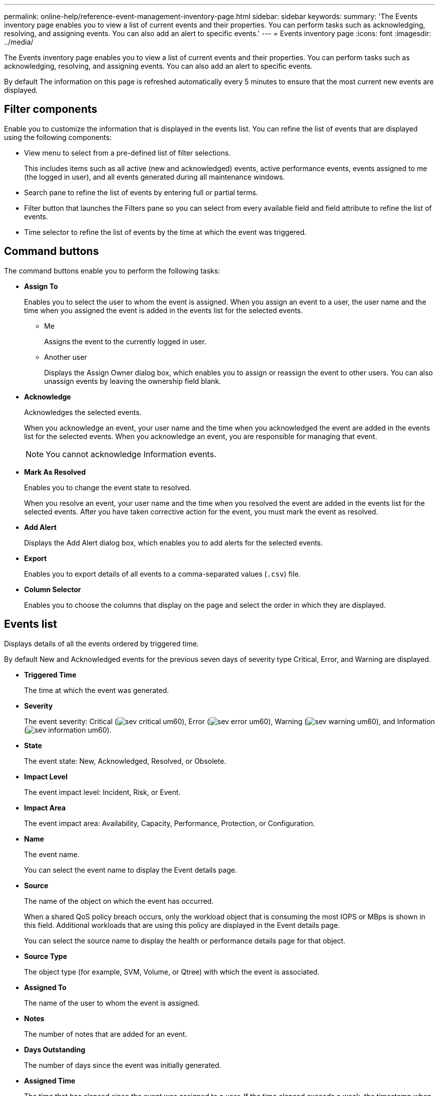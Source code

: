 ---
permalink: online-help/reference-event-management-inventory-page.html
sidebar: sidebar
keywords: 
summary: 'The Events inventory page enables you to view a list of current events and their properties. You can perform tasks such as acknowledging, resolving, and assigning events. You can also add an alert to specific events.'
---
= Events inventory page
:icons: font
:imagesdir: ../media/

[.lead]
The Events inventory page enables you to view a list of current events and their properties. You can perform tasks such as acknowledging, resolving, and assigning events. You can also add an alert to specific events.

By default The information on this page is refreshed automatically every 5 minutes to ensure that the most current new events are displayed.

== Filter components

Enable you to customize the information that is displayed in the events list. You can refine the list of events that are displayed using the following components:

* View menu to select from a pre-defined list of filter selections.
+
This includes items such as all active (new and acknowledged) events, active performance events, events assigned to me (the logged in user), and all events generated during all maintenance windows.

* Search pane to refine the list of events by entering full or partial terms.
* Filter button that launches the Filters pane so you can select from every available field and field attribute to refine the list of events.
* Time selector to refine the list of events by the time at which the event was triggered.

== Command buttons

The command buttons enable you to perform the following tasks:

* *Assign To*
+
Enables you to select the user to whom the event is assigned. When you assign an event to a user, the user name and the time when you assigned the event is added in the events list for the selected events.

 ** Me
+
Assigns the event to the currently logged in user.

 ** Another user
+
Displays the Assign Owner dialog box, which enables you to assign or reassign the event to other users. You can also unassign events by leaving the ownership field blank.

* *Acknowledge*
+
Acknowledges the selected events.
+
When you acknowledge an event, your user name and the time when you acknowledged the event are added in the events list for the selected events. When you acknowledge an event, you are responsible for managing that event.
+
[NOTE]
====
You cannot acknowledge Information events.
====

* *Mark As Resolved*
+
Enables you to change the event state to resolved.
+
When you resolve an event, your user name and the time when you resolved the event are added in the events list for the selected events. After you have taken corrective action for the event, you must mark the event as resolved.

* *Add Alert*
+
Displays the Add Alert dialog box, which enables you to add alerts for the selected events.

* *Export*
+
Enables you to export details of all events to a comma-separated values (`.csv`) file.

* *Column Selector*
+
Enables you to choose the columns that display on the page and select the order in which they are displayed.

== Events list

Displays details of all the events ordered by triggered time.

By default New and Acknowledged events for the previous seven days of severity type Critical, Error, and Warning are displayed.

* *Triggered Time*
+
The time at which the event was generated.

* *Severity*
+
The event severity: Critical (image:../media/sev-critical-um60.png[]), Error (image:../media/sev-error-um60.png[]), Warning (image:../media/sev-warning-um60.png[]), and Information (image:../media/sev-information-um60.gif[]).

* *State*
+
The event state: New, Acknowledged, Resolved, or Obsolete.

* *Impact Level*
+
The event impact level: Incident, Risk, or Event.

* *Impact Area*
+
The event impact area: Availability, Capacity, Performance, Protection, or Configuration.

* *Name*
+
The event name.
+
You can select the event name to display the Event details page.

* *Source*
+
The name of the object on which the event has occurred.
+
When a shared QoS policy breach occurs, only the workload object that is consuming the most IOPS or MBps is shown in this field. Additional workloads that are using this policy are displayed in the Event details page.
+
You can select the source name to display the health or performance details page for that object.

* *Source Type*
+
The object type (for example, SVM, Volume, or Qtree) with which the event is associated.

* *Assigned To*
+
The name of the user to whom the event is assigned.

* *Notes*
+
The number of notes that are added for an event.

* *Days Outstanding*
+
The number of days since the event was initially generated.

* *Assigned Time*
+
The time that has elapsed since the event was assigned to a user. If the time elapsed exceeds a week, the timestamp when the event was assigned to a user is displayed.

* *Acknowledged By*
+
The name of the user who acknowledged the event. The field is blank if the event is not acknowledged.

* *Acknowledged Time*
+
The time that has elapsed since the event was acknowledged. If the time elapsed exceeds a week, the timestamp when the event was acknowledged is displayed.

* *Resolved By*
+
The name of the user who resolved the event. The field is blank if the event is not resolved.

* *Resolved Time*
+
The time that has elapsed since the event was resolved. If the time elapsed exceeds a week, the timestamp when the event was resolved is displayed.

* *Obsoleted Time*
+
The time when the state of the event became Obsolete.

*Related information*

xref:task-viewing-event-details.adoc[Viewing event details]

xref:task-assigning-events-to-specific-users.adoc[Assigning events to specific users]

xref:task-viewing-unassigned-events.adoc[Viewing unassigned events]

xref:task-acknowledging-and-resolving-events.adoc[Acknowledging and resolving events]

xref:task-adding-alerts.adoc[Adding alerts]

xref:task-exporting-storage-data-as-reports.adoc[Exporting data to CSV files for reporting]

xref:task-displaying-information-about-a-performance-event.adoc[Displaying information about performance events]

xref:concept-sources-of-performance-events.adoc[Sources of performance events]

xref:concept-what-happens-when-an-event-is-received.adoc[What happens when an event is received]
